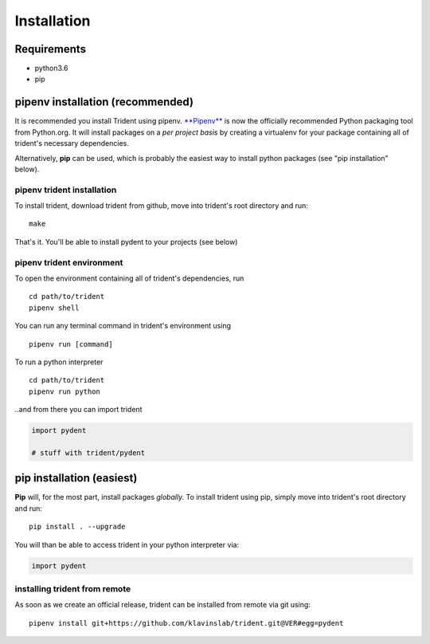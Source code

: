 Installation
============

Requirements
------------

-  python3.6
-  pip

pipenv installation (recommended)
---------------------------------

It is recommended you install Trident using pipenv.
`**Pipenv** <https://docs.pipenv.org/>`__ is now the officially
recommended Python packaging tool from Python.org. It will install
packages on a *per project basis* by creating a virtualenv for your
package containing all of trident's necessary dependencies.

Alternatively, **pip** can be used, which is probably the easiest way to
install python packages (see "pip installation" below).

pipenv trident installation
~~~~~~~~~~~~~~~~~~~~~~~~~~~

To install trident, download trident from github, move into trident's
root directory and run:

::

    make

That's it. You'll be able to install pydent to your projects (see below)

pipenv trident environment
~~~~~~~~~~~~~~~~~~~~~~~~~~

To open the environment containing all of trident's dependencies, run

::

    cd path/to/trident
    pipenv shell

You can run any terminal command in trident's environment using

::

    pipenv run [command]

To run a python interpreter

::

    cd path/to/trident
    pipenv run python

..and from there you can import trident

.. code:: python

    import pydent

    # stuff with trident/pydent

pip installation (easiest)
--------------------------

**Pip** will, for the most part, install packages *globally.* To install
trident using pip, simply move into trident's root directory and run:

::

    pip install . --upgrade

You will than be able to access trident in your python interpreter via:

.. code:: python

    import pydent

installing trident from remote
~~~~~~~~~~~~~~~~~~~~~~~~~~~~~~

As soon as we create an official release, trident can be installed from
remote via git using:

::

    pipenv install git+https://github.com/klavinslab/trident.git@VER#egg=pydent
